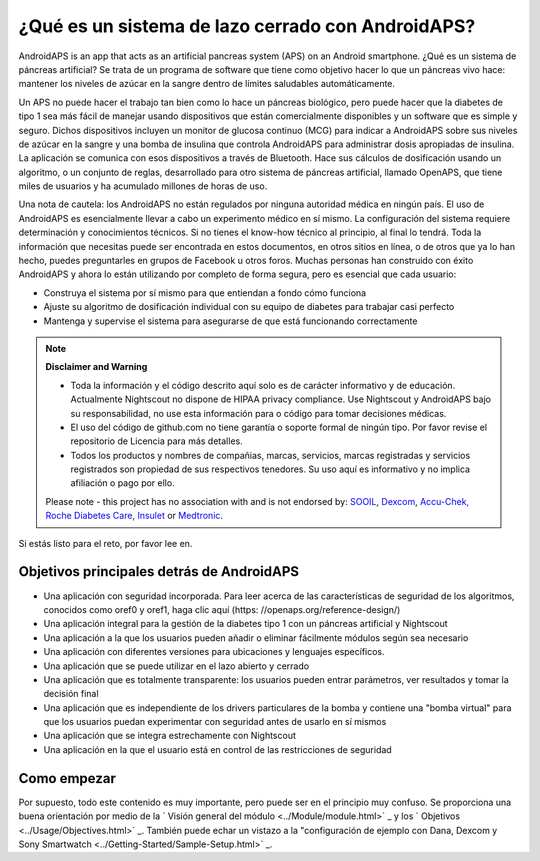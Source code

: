 ¿Qué es un sistema de lazo cerrado con AndroidAPS?
**************************************************

AndroidAPS is an app that acts as an artificial pancreas system (APS) on an Android smartphone. ¿Qué es un sistema de páncreas artificial? Se trata de un programa de software que tiene como objetivo hacer lo que un páncreas vivo hace: mantener los niveles de azúcar en la sangre dentro de límites saludables automáticamente. 

Un APS no puede hacer el trabajo tan bien como lo hace un páncreas biológico, pero puede hacer que la diabetes de tipo 1 sea más fácil de manejar usando dispositivos que están comercialmente disponibles y un software que es simple y seguro. Dichos dispositivos incluyen un monitor de glucosa continuo (MCG) para indicar a AndroidAPS sobre sus niveles de azúcar en la sangre y una bomba de insulina que controla AndroidAPS para administrar dosis apropiadas de insulina. La aplicación se comunica con esos dispositivos a través de Bluetooth. Hace sus cálculos de dosificación usando un algoritmo, o un conjunto de reglas, desarrollado para otro sistema de páncreas artificial, llamado OpenAPS, que tiene miles de usuarios y ha acumulado millones de horas de uso. 

Una nota de cautela: los AndroidAPS no están regulados por ninguna autoridad médica en ningún país. El uso de AndroidAPS es esencialmente llevar a cabo un experimento médico en sí mismo. La configuración del sistema requiere determinación y conocimientos técnicos. Si no tienes el know-how técnico al principio, al final lo tendrá. Toda la información que necesitas puede ser encontrada en estos documentos, en otros sitios en línea, o de otros que ya lo han hecho, puedes preguntarles en grupos de Facebook u otros foros. Muchas personas han construido con éxito AndroidAPS y ahora lo están utilizando por completo de forma segura, pero es esencial que cada usuario:

* Construya el sistema por sí mismo para que entiendan a fondo cómo funciona
* Ajuste su algoritmo de dosificación individual con su equipo de diabetes para trabajar casi perfecto
* Mantenga y supervise el sistema para asegurarse de que está funcionando correctamente

.. note:: 
	**Disclaimer and Warning**

	* Toda la información y el código descrito aquí solo es de carácter informativo y de educación. Actualmente Nightscout no dispone de HIPAA privacy compliance. Use Nightscout y AndroidAPS bajo su responsabilidad, no use esta información para o código para tomar decisiones médicas.

	* El uso del código de github.com no tiene garantía o soporte formal de ningún tipo. Por favor revise el repositorio de Licencia para más detalles.

	* Todos los productos y nombres de compañias, marcas, servicios, marcas registradas y servicios registrados son propiedad de sus respectivos tenedores. Su uso aquí es informativo y no implica afiliación o pago por ello.

	Please note - this project has no association with and is not endorsed by: `SOOIL <http://www.sooil.com/eng/>`_, `Dexcom <https://www.dexcom.com/>`_, `Accu-Chek, Roche Diabetes Care <https://www.accu-chek.com/>`_, `Insulet <https://www.insulet.com/>`_ or `Medtronic <https://www.medtronic.com/>`_.
	
Si estás listo para el reto, por favor lee en. 

Objetivos principales detrás de AndroidAPS
==================================================

* Una aplicación con seguridad incorporada. Para leer acerca de las características de seguridad de los algoritmos, conocidos como oref0 y oref1, haga clic aquí (https: //openaps.org/reference-design/)
* Una aplicación integral para la gestión de la diabetes tipo 1 con un páncreas artificial y Nightscout
* Una aplicación a la que los usuarios pueden añadir o eliminar fácilmente módulos según sea necesario
* Una aplicación con diferentes versiones para ubicaciones y lenguajes específicos.
* Una aplicación que se puede utilizar en el lazo abierto y cerrado
* Una aplicación que es totalmente transparente: los usuarios pueden entrar parámetros, ver resultados y tomar la decisión final
* Una aplicación que es independiente de los drivers particulares de la bomba y contiene una "bomba virtual" para que los usuarios puedan experimentar con seguridad antes de usarlo en sí mismos 
* Una aplicación que se integra estrechamente con Nightscout
* Una aplicación en la que el usuario está en control de las restricciones de seguridad 

Como empezar
==================================================
Por supuesto, todo este contenido es muy importante, pero puede ser en el principio muy confuso.
Se proporciona una buena orientación por medio de la ` Visión general del módulo <../Module/module.html>` _ y los ` Objetivos <../Usage/Objectives.html>` _. También puede echar un vistazo a la "configuración de ejemplo con Dana, Dexcom y Sony Smartwatch <../Getting-Started/Sample-Setup.html>` _.
 
